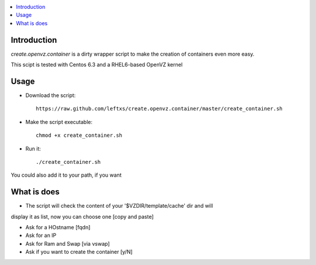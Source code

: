 .. contents :: :local:

Introduction
--------------
*create.openvz.container* is a dirty wrapper script to make the creation of
containers even more easy.

This scipt is tested with Centos 6.3 and a RHEL6-based OpenVZ kernel

Usage
-----

* Download the script::

    https://raw.github.com/leftxs/create.openvz.container/master/create_container.sh

* Make the script executable::

    chmod +x create_container.sh

* Run it::

  ./create_container.sh

You could also add it to your path, if you want

What is does
------------

- The script will check the content of your '$VZDIR/template/cache' dir and will
display it as list, now you can choose one [copy and paste]

- Ask for a HOstname [fqdn]

- Ask for an IP

- Ask for Ram and Swap [via vswap]

- Ask if you want to create the container [y/N]

